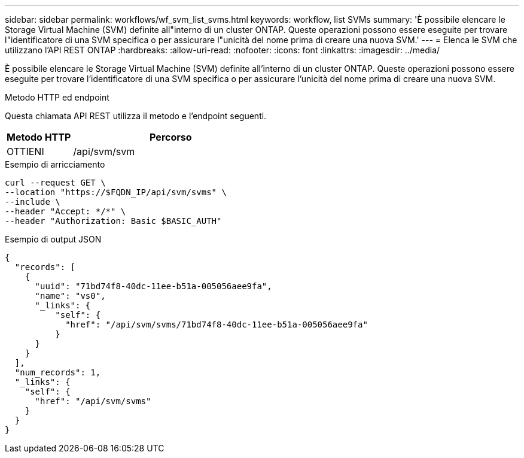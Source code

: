 ---
sidebar: sidebar 
permalink: workflows/wf_svm_list_svms.html 
keywords: workflow, list SVMs 
summary: 'È possibile elencare le Storage Virtual Machine (SVM) definite all"interno di un cluster ONTAP. Queste operazioni possono essere eseguite per trovare l"identificatore di una SVM specifica o per assicurare l"unicità del nome prima di creare una nuova SVM.' 
---
= Elenca le SVM che utilizzano l'API REST ONTAP
:hardbreaks:
:allow-uri-read: 
:nofooter: 
:icons: font
:linkattrs: 
:imagesdir: ../media/


[role="lead"]
È possibile elencare le Storage Virtual Machine (SVM) definite all'interno di un cluster ONTAP. Queste operazioni possono essere eseguite per trovare l'identificatore di una SVM specifica o per assicurare l'unicità del nome prima di creare una nuova SVM.

.Metodo HTTP ed endpoint
Questa chiamata API REST utilizza il metodo e l'endpoint seguenti.

[cols="25,75"]
|===
| Metodo HTTP | Percorso 


| OTTIENI | /api/svm/svm 
|===
.Esempio di arricciamento
[source, curl]
----
curl --request GET \
--location "https://$FQDN_IP/api/svm/svms" \
--include \
--header "Accept: */*" \
--header "Authorization: Basic $BASIC_AUTH"
----
.Esempio di output JSON
[listing]
----
{
  "records": [
    {
      "uuid": "71bd74f8-40dc-11ee-b51a-005056aee9fa",
      "name": "vs0",
      "_links": {
          "self": {
            "href": "/api/svm/svms/71bd74f8-40dc-11ee-b51a-005056aee9fa"
          }
      }
    }
  ],
  "num_records": 1,
  "_links": {
    "self": {
      "href": "/api/svm/svms"
    }
  }
}
----